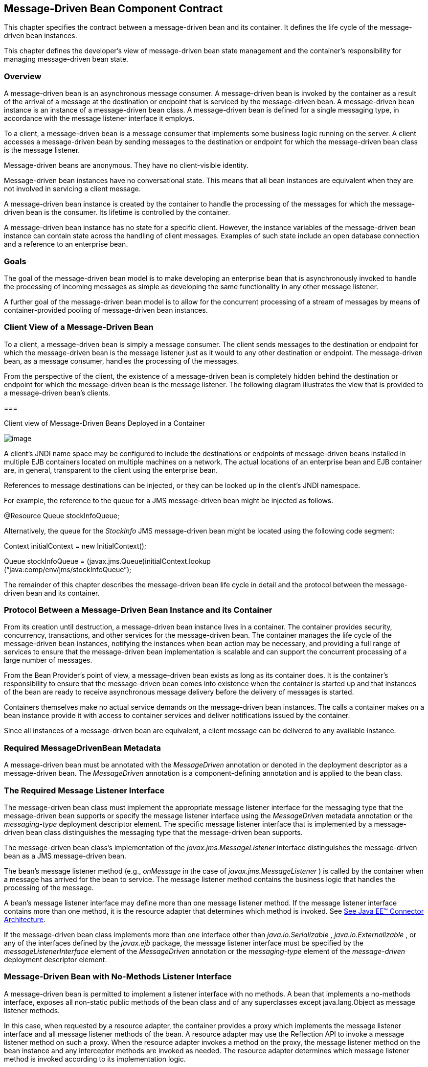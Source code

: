 [[a1702]]
== Message-Driven Bean Component Contract

This chapter specifies the contract between a
message-driven bean and its container. It defines the life cycle of the
message-driven bean instances.

This chapter defines the developer’s view of
message-driven bean state management and the container’s responsibility
for managing message-driven bean state.

=== Overview



A message-driven
bean is an asynchronous message consumer. A
message-driven bean is invoked by the container as a result of the
arrival of a message at the destination or endpoint that is serviced by
the message-driven bean. A message-driven bean instance is an instance
of a message-driven bean class. A message-driven bean is defined for a
single messaging type, in accordance with the message listener interface
it employs.

To a client, a message-driven bean is a
message consumer that implements some
business logic running on the server. A client accesses a message-driven
bean by sending messages to the destination or endpoint for which the
message-driven bean class is the message listener.

Message-driven beans are anonymous. They have
no client-visible identity.

Message-driven bean instances have no
conversational state. This means that all bean instances are equivalent
when they are not involved in servicing a client message.

A message-driven bean instance is created by
the container to handle the processing of the messages for which the
message-driven bean is the consumer. Its lifetime is controlled by the
container.

A message-driven bean instance has no state
for a specific client. However, the instance variables of the
message-driven bean instance can contain state across the handling of
client messages. Examples of such state include an open database
connection and a reference to an enterprise bean.

=== Goals



The goal of the message-driven bean model is
to make developing an enterprise bean that is asynchronously invoked to
handle the processing of incoming messages as simple as developing the
same functionality in any other message listener.

A further goal of the message-driven bean
model is to allow for the concurrent processing of a stream of messages
by means of container-provided pooling of message-driven bean instances.

=== Client View of a Message-Driven Bean



To a client, a
message-driven bean is simply a message consumer. The client sends
messages to the destination or endpoint for which the message-driven
bean is the message listener just as it would to any other destination
or endpoint. The message-driven bean, as a message consumer, handles the
processing of the messages.

From the
perspective of the client, the existence of a message-driven bean is
completely hidden behind the destination or endpoint for which the
message-driven bean is the message listener. The following diagram
illustrates the view that is provided to a message-driven bean’s
clients.

===



Client view of Message-Driven Beans Deployed
in a Container

image:EBCore-13.png[image]

A client’s JNDI name space may be configured
to include the destinations or endpoints of message-driven beans
installed in multiple EJB containers located on multiple machines on a
network. The actual locations of an enterprise bean and EJB container
are, in general, transparent to the client using the enterprise bean.

References to message destinations can be
injected, or they can be looked up in the client’s JNDI namespace.

For example, the reference to the queue for a
JMS message-driven bean might be injected as follows.

@Resource Queue stockInfoQueue;

Alternatively, the queue for the _StockInfo_
JMS message-driven bean might be located using the following code
segment:

Context initialContext = new
InitialContext();

Queue stockInfoQueue =
(javax.jms.Queue)initialContext.lookup +
(“java:comp/env/jms/stockInfoQueue”);



The remainder of this chapter describes the
message-driven bean life cycle in detail and the protocol between the
message-driven bean and its container.

=== Protocol Between a Message-Driven Bean Instance and its Container



From its creation
until destruction, a message-driven bean instance lives in a container.
The container provides security, concurrency, transactions, and other
services for the message-driven bean. The container manages the life
cycle of the message-driven bean instances, notifying the instances when
bean action may be necessary, and providing a full range of services to
ensure that the message-driven bean implementation is scalable and can
support the concurrent processing of a large number of messages.

From the Bean Provider’s point of view, a
message-driven bean exists as long as its container does. It is the
container’s responsibility to ensure that the message-driven bean comes
into existence when the container is started up and that instances of
the bean are ready to receive asynchronous message delivery before the
delivery of messages is started.

Containers themselves make no actual service
demands on the message-driven bean instances. The calls a container
makes on a bean instance provide it with access to container services
and deliver notifications issued by the container.

Since all instances of a message-driven bean
are equivalent, a client message can be delivered to any available
instance.

=== Required MessageDrivenBean Metadata

A message-driven bean must be annotated with
the _MessageDriven_ annotation or denoted in the deployment descriptor
as a message-driven bean. The _MessageDriven_ annotation is a
component-defining annotation and is applied to the bean class.

=== The Required Message Listener Interface

The message-driven bean class must implement
the appropriate message listener interface for the messaging type that
the message-driven bean supports or specify the message listener
interface using the _MessageDriven_ metadata annotation or the
_messaging-type_ deployment descriptor element. The specific message
listener interface that is implemented by a message-driven bean class
distinguishes the messaging type that the message-driven bean supports.

The message-driven bean class’s
implementation of the _javax.jms.MessageListener_ interface
distinguishes the message-driven bean as a JMS message-driven bean.

The bean’s
message listener method (e.g., _onMessage_ in the case of
_javax.jms.MessageListener_ ) is called by the container when a message
has arrived for the bean to service. The message listener method
contains the business logic that handles the processing of the message.

A bean’s message listener interface may
define more than one message listener method. If the message listener
interface contains more than one method, it is the resource adapter that
determines which method is invoked. See link:Ejb.html#a9863[See
Java EE™ Connector Architecture, version 1.7 (Connector).
http://jcp.org/en/jsr/detail?id=322.].

If the message-driven bean class implements
more than one interface other than _java.io.Serializable_ ,
_java.io.Externalizable_ , or any of the interfaces defined by the
_javax.ejb_ package, the message listener interface must be specified by
the _messageListenerInterface_ element of the _MessageDriven_ annotation
or the _messaging-type_ element of the _message-driven_ deployment
descriptor element.

=== Message-Driven Bean with No-Methods Listener Interface

A message-driven bean is permitted to
implement a listener interface with no methods. A bean that implements a
no-methods interface, exposes all non-static public methods of the bean
class and of any superclasses except java.lang.Object as message
listener methods.

In this case, when requested by a resource
adapter, the container provides a proxy which implements the message
listener interface and all message listener methods of the bean. A
resource adapter may use the Reflection API to invoke a message listener
method on such a proxy. When the resource adapter invokes a method on
the proxy, the message listener method on the bean instance and any
interceptor methods are invoked as needed. The resource adapter
determines which message listener method is invoked according to its
implementation logic.

Only public methods of the bean class and of
any superclasses except java.lang.Object may be invoked by a resource
adapter. Attempted invocations of methods with any other access
modifiers on a proxy provided by the container must result in the
javax.ejb.EJBException.

=== Dependency Injection

A message-driven bean may use dependency
injection mechanisms to acquire references to resources or other objects
in its environment (see link:Ejb.html#a3613[See Enterprise Bean
Environment]). If a message-driven bean makes use of dependency
injection, the container injects these references after the bean
instance is created, and before any message-listener methods are invoked
on the bean instance. If a dependency on the _MessageDrivenContext_ is
declared, or if the bean class implements the optional
_MessageDrivenBean_ interface (see Section
link:Ejb.html#a1772[See The Optional MessageDrivenBean
Interface]), the _MessageDrivenContext_ is also injected at this time.
If dependency injection fails, the bean instance is discarded.

Under the EJB 3.x API, the bean class may
acquire the _MessageDrivenContext_ interface through dependency
injection without having to implement the _MessageDrivenBean_ interface.
In this case, the _Resource_ annotation (or _resource-env-ref_
deployment descriptor element) is used to denote the bean’s dependency
on the _MessageDrivenContext_ . See link:Ejb.html#a3613[See
Enterprise Bean Environment].

=== [[a1751]]The MessageDrivenContext Interface

If the bean specifies a dependency on the
_MessageDrivenContext_ interface (or if the bean class implements the
_MessageDrivenBean_ interface), the container must provide the
message-driven bean instance with a _MessageDrivenContext_ . This gives
the message-driven bean instance access to the instance’s context
maintained by the container. The _MessageDrivenContext_ interface has
the following methods:

The
_setRollbackOnly_ method allows the instance to mark the current
transaction such that the only outcome of the transaction is a rollback.
Only instances of a message-driven bean with container-managed
transaction demarcation can use this method.

The
_getRollbackOnly_ method allows the instance to test if the current
transaction has been marked for rollback. Only instances of a
message-driven bean with container-managed transaction demarcation can
use this method.

The
_getUserTransaction_ method returns the
_javax.transaction.UserTransaction_ interface that the instance can use
to demarcate transactions, and to obtain transaction status. Only
instances of a message-driven bean with bean-managed transaction
demarcation can use this method.

The _getTimerService_ method returns the
_javax.ejb.TimerService_ interface.

The _getCallerPrincipal_ method returns the
_java.security.Principal_ that is associated with the invocation.

The
_isCallerInRole_ method is inherited from the _EJBContext_ interface.

The _getEJBHome_
and _getEJBLocalHome_ methods are inherited from the _EJBContext_
interface. Message-driven bean instances must not call these methods.

The _lookup_ method enables the
message-driven bean to look up its environment entries in the JNDI
naming context.

The _getContextData_ method enables a message
listener method, lifecycle callback method, or timeout method to
retrieve or update the interceptor context data associated with its
invocation.

=== Message-Driven Bean Lifecycle Callback Interceptor Methods

The following lifecycle event callbacks are
supported for message-driven beans.

 _AroundConstruct_

 _PostConstruct_

 _PreDestroy_

The PostConstruct and PreDestroy callback
methods may be defined directly on the bean class or on a separate
interceptor classlink:#a10258[39]. The AroundConstruct lifecycle
callback interceptor method, if used, must be defined on an interceptor
class (see link:Ejb.html#a9887[See Interceptors, version 1.2.
http://jcp.org/en/jsr/detail?id=318.]). See
link:Ejb.html#a1979[See Lifecycle Callback Interceptor Methods].

The _PostConstruct_ callback occurs before
the first message listener method invocation on the bean. This is at a
point after which any dependency injection has been performed by the
container.

The _PostConstruct_ lifecycle callback
interceptor method executes in an unspecified transaction and security
context.

The _PreDestroy_ callback occurs at the time
the bean is removed from the pool or destroyed.

The _PreDestroy_ lifecycle callback
interceptor method executes in an unspecified transaction and security
context.

=== [[a1772]]The Optional MessageDrivenBean Interface

The message-driven bean class is not required
to implement the _javax.ejb.MessageDrivenBean_ interface.

 _The MessageDrivenBean interface was
required by earlier versions of the Enterprise JavaBeans specification.
Under the EJB 3.x API, the functionality previously provided by the
MessageDrivenBean interface is available to the bean class through the
use of dependency injection (of the MessageDrivenContext) and optional
lifecycle callback methods._

The _MessageDrivenBean_ interface defines two
methods, _setMessageDrivenContext_ and _ejbRemove_ .

The _setMessageDrivenContext_
 method is called by the bean’s container to
associate a message-driven bean instance with its context maintained by
the container. Typically a message-driven bean instance retains its
message-driven context as part of its state.

The _ejbRemove_ notification signals that the
instance is in the process of being removed by the container. In the
_ejbRemove_ method, the instance releases the resources that it is
holding.

Under the EJB 3.x API, the bean class may
optionally define a _PreDestroy_ callback method for notification of the
container’s removal of the bean instance.

This specification requires that the
_ejbRemove_ and the _ejbCreate_ methods of a message-driven bean be
treated as the _PreDestroy_ and _PostConstruct_ lifecycle callback
methods, respectively. If the message-driven bean implements the
_MessageDrivenBean_ interface, the _PreDestroy_ annotation can only be
applied to the _ejbRemove_ method. Similar requirements apply to use of
deployment descriptor metadata as an alternative to the use of
annotations.

=== Timeout Callbacks

A message-driven bean can be registered with
the EJB Timer Service for time-based event notifications. The container
invokes the appropriate bean instance timeout callback method when a
timer for the bean has expired. See link:Ejb.html#a5456[See
Timer Service].

=== Message-Driven Bean Creation

Except as noted
below, the container creates an instance of a message-driven bean in
three steps. First, the container calls the bean class constructor to
create a new message-driven bean instance. Second, the container injects
the bean’s _MessageDrivenContext_ , if applicable, and performs any
other dependency injection as specified by metadata annotations on the
bean class or by the deployment descriptor. Third, the container calls
the instance’s _PostConstruct_ lifecycle callback methods, if any. See
link:Ejb.html#a1979[See Lifecycle Callback Interceptor Methods].

If an interceptor associated with the
message-driven bean declares an _AroundConstruct_ lifecycle callback
interceptor method, the container follows the rules for the
_AroundConstruct interceptors_ defined in the Interceptors specification
link:Ejb.html#a9887[See Interceptors, version 1.2.
http://jcp.org/en/jsr/detail?id=318.].

EJB 2.1 required the message-driven bean
class to implement the _ejbCreate_ method. This requirement has been
removed from the EJB 3.x API. If the message-driven bean class
implements the _ejbCreate_ method, the _ejbCreate_ method is treated as
the bean’s _PostConstruct_ method, and the _PostConstruct_ annotation
can only be applied to the _ejbCreate_ method.

=== Message Listener Interceptor Methods for Message-Driven Beans

 _AroundInvoke_ interceptor methods are
supported for message-driven beans. These interceptor methods may be
defined on the bean class or on a interceptor class and apply to the
handling of the invocation of the bean’s message listener method(s).

Interceptors are described in
link:Ejb.html#a2004[See Interceptors].

=== Serializing Message-Driven Bean Methods

The container
serializes calls to each message-driven bean instance. Most containers
will support many instances of a message-driven bean executing
concurrently; however, each instance sees only a serialized sequence of
method calls. Therefore, a message-driven bean does not have to be coded
as reentrant.

The container must serialize all the
container-invoked callbacks (e.g., lifecycle callback interceptor
methods and timeout callback methods), and it must serialize these
callbacks with the message listener method calls.

=== Concurrency of Message Processing

A container
allows many instances of a message-driven bean class to be executing
concurrently, thus allowing for the concurrent processing of a stream of
messages. No guarantees are made as to the exact order in which messages
are delivered to the instances of the message-driven bean class,
although the container should attempt to deliver messages in order when
it does not impair the concurrency of message processing. Message-driven
beans should therefore be prepared to handle messages that are out of
sequence: for example, the message to cancel a reservation may be
delivered before the message to make the reservation.

=== Transaction Context of Message-Driven Bean Methods

A bean’s message
listener and timeout callback methods are invoked in the scope of a
transaction determined by the transaction attribute specified in the
bean’s metadata annotations or deployment descriptor. If the bean is
specified as using container-managed transaction demarcation, either the
_REQUIRED_ or the _NOT_SUPPORTED_ transaction attribute must be used for
the message listener methods, and either the _REQUIRED_ , _REQUIRES_NEW_
, or the _NOT_SUPPORTED_ transaction attribute for timeout callback
methods. See link:Ejb.html#a2172[See Support for Transactions].

When a message-driven bean using bean-managed
transaction demarcation uses the _javax.transaction.UserTransaction_
interface to demarcate transactions, the message receipt that causes the
bean to be invoked is not part of the transaction. If the message
receipt is to be part of the transaction, container-managed transaction
demarcation with the _REQUIRED_ transaction attribute must be used.

The _bean constructor_ , the
_setMessageDrivenContext_ method, the message-driven bean’s dependency
injection methods, and lifecycle callback methods are called with an
unspecified transaction context. Refer to Subsection
link:Ejb.html#a2889[See Handling of Methods that Run with “an
unspecified transaction context”] for how the container executes methods
with an unspecified transaction context.

=== Security Context of Message-Driven Bean Methods

A caller principal may propagate into a
message-driven bean’s message listener methods. Whether this occurs is a
function of the specific message-listener interface and associated
messaging provider, but is not governed by this specification.

The Bean Provider can use the RunAs metadata
annotation (or corresponding deployment descriptor element) to define a
run-as identity for the enterprise bean. The run-as identity applies to
the bean’s message listener methods and timeout methods. Run-as identity
behavior is further defined in section link:Ejb.html#a5329[See
Run-as].

=== Association of a Message-Driven Bean with a Destination or Endpoint

A message-driven bean is associated with a
destination or endpoint when the bean is deployed in the container. It
is the responsibility of the Deployer to associate the message-driven
bean with a destination or endpoint.

=== Activation Configuration Properties

The Bean Provider may provide information to
the Deployer about the configuration of the message-driven bean in its
operational environment. This may include information about message
acknowledgement modes, message selectors, expected destination or
endpoint types, etc.

Activation configuration properties are
specified by means of the _activationConfig_ element of the
_MessageDriven_ annotation or _activation-config_ deployment descriptor
element. Activation configuration properties specified in the deployment
descriptor are added to those specified by means of the _MessageDriven_
annotation. If a property of the same name is specified in both, the
deployment descriptor value overrides the value specified in the
annotation.

=== JMS Message-Driven Beans

This section describes activation
configuration properties specific to the JMS message-driven beans.

The container may or may not support its
built-in JMS provider using a resource adapter. However, it must allow
the application to configure a message-driven bean that uses the
built-in JMS provider using the activation properties defined by this
specification.

Both the container and any JMS resource
adapters are free to support activation properties in addition to those
listed here. However, applications that use non-standard activation
properties will not be portable.

=== Message Acknowledgment

JMS
message-driven beans should not attempt to use the JMS API for message
acknowledgment. Message acknowledgment is automatically handled by the
container. If the message-driven bean uses container-managed transaction
demarcation, message acknowledgment is handled automatically as a part
of the transaction commit. If bean-managed transaction demarcation is
used, the message receipt cannot be part of the bean-managed
transaction, and, in this case, the receipt is acknowledged by the
container. If bean-managed transaction demarcation is used, the Bean
Provider can indicate whether JMS _AUTO_ACKNOWLEDGE_ semantics or
_DUPS_OK_ACKNOWLEDGE_ semantics should apply by using the
_activationConfig_ element of the _MessageDriven_ annotation or by using
the _activation-config-property_ deployment descriptor element. The
property name used to specify the acknowledgment mode is
_acknowledgeMode_ . If the _acknowledgeMode_ property is not specified,
JMS _AUTO_ACKNOWLEDGE_ semantics are assumed. The value of the
_acknowledgeMode_ property must be either _Auto-acknowledge_ or
_Dups-ok-acknowledge_ for a JMS message-driven bean.

=== Message Selectors

The Bean Provider may declare the JMS message
selector to be used in determining which messages a JMS message-driven
bean is to receive. If the Bean Provider wishes to restrict the messages
that a JMS message-driven bean receives, the Bean Provider can specify
the value of the message selector by using the _activationConfig_
element of the _MessageDriven_ annotation or by using the
_activation-config-property_ deployment descriptor element. The property
name used to specify the message selector is _messageSelector_ .

For example:

@MessageDriven(activationConfig=\{

 @ActivationConfigProperty(

 propertyName="messageSelector",

 propertyValue="JMSType = ‘car’ AND color =
‘blue’

 AND weight > 2500")

})





<activation-config>

<activation-config-property>

<activation-config-property-name>

 messageSelector

</activation-config-property-name>

<activation-config-property-value>

 JMSType = ‘car’ AND color = ‘blue’ AND
weight &gt; 2500

</activation-config-property-value>

</activation-config-property>

</activation-config>

The Application Assembler may further
restrict, but not replace, the value of the _messageSelector_ property
of a JMS message-driven bean.

=== Destination Type

A JMS message-driven bean is associated with
a JMS Destination (Queue or Topic) when the bean is deployed in the
container. It is the responsibility of the Deployer to associate the
message-driven bean with a Queue or Topic.

The Bean Provider may provide advice to the
Deployer as to whether a message-driven bean is intended to be
associated with a Queue or a Topic by using the _activationConfig_
element of the _MessageDriven_ annotation or by using the
_activation-config-property_ deployment descriptor element. The property
name used to specify the destination type associated with the bean is
_destinationType_ . The value for this property must be either
_javax.jms.Queue_ or _javax.jms.Topic_ for a JMS message-driven bean.

=== Destination Lookup

The Bean Provider or Deployer may specify the
JMS queue or topic from which a JMS message-driven bean is to receive
messages.

The lookup name of an
administratively-defined Queue or Topic object may be specified by using
the activationConfig element of the MessageDriven annotation or by using
the activation-config-property deployment descriptor element. The
property name used to specify the lookup name is destinationLookup.

=== Connection Factory Lookup

The Bean Provider or Deployer may specify the
JMS connection factory that will be used to connect to the JMS provider
from which a JMS message-driven bean is to receive messages.

The lookup name of an
administratively-defined ConnectionFactory object may be specified by
using the activationConfig element of the MessageDriven annotation or by
using the activation-config-property deployment descriptor element. The
property name used to specify the lookup name is
connectionFactoryLookup.

=== Subscription Durability

If the
message-driven bean is intended to be used with a topic, the Bean
Provider may further indicate whether a durable or non-durable
subscription should be used by using the _activationConfig_ element of
the _MessageDriven_ annotation or by using the
_activation-config-property_ deployment descriptor element. The property
name used to specify whether a durable or non-durable subscription
should be used is _subscriptionDurability_ . The value for this property
must be either _Durable_ or _NonDurable_ for a JMS message-driven bean.
If a topic subscription is specified and _subscriptionDurability_ is not
specified, a non-durable subscription is assumed.

Durable topic
subscriptions, as well as queues, ensure that messages are not missed
even if the EJB server is not running. Reliable applications will
typically make use of queues or durable topic subscriptions rather than
non-durable topic subscriptions.

If a non-durable
topic subscription is used, it is the container’s responsibility to make
sure that the message-driven bean subscription is active (i.e., that
there is a message-driven bean available to service the message) in
order to ensure that messages are not missed as long as the EJB server
is running. Messages may be missed, however, when a bean is not
available to service them. This will occur, for example, if the EJB
server goes down for any period of time.

The Deployer
should avoid associating more than one message-driven bean with the same
JMS queue. If there are multiple JMS consumers for a queue, JMS does not
define how messages are distribued between the queue receivers.

=== Subscription Name

If the message-driven bean is intended to be
used with a topic, and the bean provider has indicated that a durable
subscription should be used by specifying the subscriptionDurability
property to Durable, then the bean provider or deployer may specify the
name of the durable subscription.

The name of the subscription may be specified
by using the activationConfig element of the MessageDriven annotation or
by using the activation-config-property deployment descriptor element.
The property name used to specify the name of the subscription is
subscriptionName.

The Bean Provider or Deployer cannot specify
whether a shared or unshared subscription will be used.

=== Client Identifier

The Bean Provider or Deployer may specify the
JMS client identifier that will be used when connecting to the JMS
provider from which a JMS message-driven bean is to receive messages.

The client identifier may be specified by
using the activationConfig element of the MessageDriven annotation or by
using the activation-config-property deployment descriptor element. The
property name used to specify the client identifier is clientId.

=== Dealing with Exceptions

A message-driven bean’s message listener
method must not throw the _java.rmi.RemoteException_ .

Message-driven beans should not, in general,
throw _RuntimeExceptions_ .

A RuntimeException that is not an application
exception thrown from any method of the message-driven bean class
(including a message listener method and the callbacks invoked by the
container) results in the transition to the “does not exist” state. If a
message-driven bean uses bean-managed transaction demarcation and throws
a _RuntimeException_ , the container should not acknowledge the message.
Exception handling is described in detail in Chapter
link:Ejb.html#a2940[See Exception Handling]. See the
_Interceptors_ specification link:Ejb.html#a9887[See
Interceptors, version 1.2. http://jcp.org/en/jsr/detail?id=318.] for the
rules pertaining to lifecycle callback interceptor methods when more
than one such method applies to the bean class.

From the client perspective, the message
consumer continues to exist. If the client continues sending messages to
the destination or endpoint associated with the bean, the container can
delegate the client’s messages to another instance.

The message listener methods of some
messaging types may throw application exceptions. An application
exception is propagated by the container to the resource adapter.

=== Missed PreDestroy Callbacks

The Bean Provider
cannot assume that the container will always invoke the PreDestroy
callback method (or _ejbRemove_ method) for a message-driven bean
instance. The following scenarios result in the PreDestroy callback
method not being called on an instance:

A crash of the EJB container.

A system exception thrown from the instance’s
method to the container.

If the message-driven bean instance allocates
resources in the PostConstruct lifecycle callback method and/or in the
message listener method, and releases normally the resources in the
PreDestroy method, these resources will not be automatically released in
the above scenarios. The application using the message-driven bean
should provide some clean up mechanism to periodically clean up the
unreleased resources.

=== Replying to a JMS Message

In standard JMS usage scenarios, the
messaging mode of a message’s _JMSReplyTo_
destination (Queue or Topic) is the same as the mode of the destination
to which the message has been sent. Although a message-driven bean is
not directly dependent on the mode of the JMS destination from which it
is consuming messages, it may contain code that depends on the mode of
its message’s _JMSReplyTo_ destination. In particular, if a
message-driven bean replies to a message,
the mode of the reply’s message producer and the mode of the
_JMSReplyTo_ destination must be the same. In order to implement a
message-driven bean that is independent of _JMSReplyTo_ mode, the Bean
Provider should use _instanceOf_ to test whether a _JMSReplyTo_
destination is a Queue or Topic, and then use a matching message
producer for the reply.

=== [[a1871]]Message-Driven Bean State Diagram



When a client
sends a message to a Destination for which a message-driven bean is the
consumer, the container selects one of its method-ready __ instances and
invokes the instance’s message listener method.

The following figure illustrates the life
cycle of a message-driven bean instance.

===



Life Cycle of a Message-Driven Bean.

image:EBCore-14.png[image]

The following steps describe the life cycle
of a message-driven bean instance:

A message-driven bean instance’s life starts
when the container invokes the message-driven bean class constructor to
create a new instancelink:#a10259[40]. Next, the container
injects the bean’s _MessageDrivenContext_ object, if applicable, and
performs any other dependency injection as specified by metadata
annotations on the bean class or by the deployment descriptor. The
container then calls the bean’s _PostConstruct_ lifecycle callback
methods, if any.

The message-driven bean instance is now ready
to be delivered a message sent to its associated destination or endpoint
by any client or a call from the container to a timeout callback method.

When the container no longer needs the
instance (which usually happens when the container wants to reduce the
number of instances in the method-ready pool), the container invokes the
_PreDestroy_ lifecycle callback methods for it, if any. This ends the
life of the message-driven bean instance.

=== Operations Allowed in the Methods of a Message-Driven Bean Class

link:Ejb.html#a1886[See Operations
Allowed in the Methods of a Message-Driven Bean] defines the methods of
a message-driven bean class in which the message-driven bean instances
can access the methods of the javax.ejb.MessageDrivenContext interface,
the java:comp/env environment naming context, resource managers,
_TimerService_ and _Timer_ methods, the _EntityManager_ and
_EntityManagerFactory_ methods, and other enterprise beans.

If a
message-driven bean instance attempts to invoke a method of the
MessageDrivenContext interface, and the access is not allowed in
link:Ejb.html#a1886[See Operations Allowed in the Methods of a
Message-Driven Bean], the container must throw and log the
java.lang.IllegalStateException.

If a message-driven bean instance attempts to
invoke a method of the _TimerService_ or _Timer_ interface, and the
access is not allowed in Table link:Ejb.html#a1886[See
Operations Allowed in the Methods of a Message-Driven Bean], the
container must throw the _java.lang.IllegalStateException_ .

If a bean instance attempts to access a
resource manager, an enterprise bean, or an entity manager or entity
manager factory, and the access is not allowed in
link:Ejb.html#a1886[See Operations Allowed in the Methods of a
Message-Driven Bean], the behavior is undefined by the EJB
specification.



===



[[a1886]]Operations Allowed in the Methods of a
Message-Driven Bean

Bean method





Bean method can perform the following
operations



Container-managed transaction demarcation

Bean-managed transaction demarcation

constructor

-

-

dependency injection methods (e.g.,
setMessageDrivenContext)

MessageDrivenContext methods: lookup

JNDI access to java:comp/env

MessageDrivenContext methods: lookup

JNDI access to java:comp/env

PostConstruct, PreDestroy lifecycle callback
methods

MessageDrivenContext methods:
_getTimerService_ , lookup, getContextData

JNDI access to java:comp/env

EntityManagerFactory access

MessageDrivenContext methods: +
_getUserTransaction, getTimerService_ , lookup, getContextData

JNDI access to java:comp/env

EntityManagerFactory access

message listener method, AroundInvoke
interceptor method



MessageDrivenContext methods:
getRollbackOnly, setRollbackOnly, getCallerPrincipal, isCallerInRole,
getTimerService, lookup, getContextData

JNDI access to java:comp/env

Resource manager access

Enterprise bean access

EntityManagerFactory access

EntityManager access

Timer service or Timer methods

MessageDrivenContext methods: +
getUserTransaction, getCallerPrincipal, isCallerInRole, getTimerService,
lookup, getContextData

UserTransaction methods

JNDI access to java:comp/env

Resource manager access

Enterprise bean access

EntityManagerFactory access

EntityManager access

Timer service or Timer methods

timeout callback method

MessageDrivenContext methods:
getRollbackOnly, setRollbackOnly, getCallerPrincipal, getTimerService,
lookup, getContextData

JNDI access to java:comp/env

Resource manager access

Enterprise bean access

EntityManagerFactory access

EntityManager access

Timer service or Timer methods

MessageDrivenContext methods: +
getUserTransaction, getCallerPrincipal, getTimerService, lookup,
getContextData

UserTransaction methods

JNDI access to java:comp/env

Resource manager access

Enterprise bean access

EntityManagerFactory access

EntityManager access

Timer service or Timer methods

Additional restrictions:

The getRollbackOnly and setRollbackOnly
methods of the MessageDrivenContext interface should be used only in the
message-driven bean methods that execute in the context of a
transaction. The container must throw the
java.lang.IllegalStateException if the methods are invoked while the
instance is not associated with a transaction.

The reasons for disallowing operations in
link:Ejb.html#a1886[See Operations Allowed in the Methods of a
Message-Driven Bean]:

Invoking the getRollbackOnly and
setRollbackOnly methods is disallowed in the message-driven bean methods
for which the container does not have a meaningful transaction context,
and for all message-driven beans with bean-managed transaction
demarcation.

The UserTransaction interface is unavailable
to message-driven beans with container-managed transaction demarcation.

Invoking _getEJBHome_ or _getEJBLocalHome_ is
disallowed in message-driven bean methods because there are no EJBHome
or EJBLocalHome objects for message-driven beans. The container must
throw and log the _java.lang.IllegalStateException_ if these methods are
invoked.

=== The Responsibilities of the Bean Provider



This section
describes the responsibilities of the message-driven Bean Provider to
ensure that a message-driven bean can be deployed in any EJB container.

=== Classes and Interfaces

The message-driven Bean Provider is
responsible for providing the following class files:

Message-driven bean class.

Interceptor classes, if any.

=== Message-Driven Bean Class

The following are the requirements for the
message-driven bean class:

The class must implement, directly or
indirectly, the message listener interface required by the messaging
type that it supports or the methods of the message listener interface.
In the case of JMS, this is the javax.jms.MessageListener interface.

The class must be defined as public, must not
be _final_ , and must not be abstract. The class must be a top level
class.

The class must have a public constructor that
takes no arguments. The container uses this constructor to create
instances of the message-driven bean class.

The class must not define the finalize
method.

Optionally:

The class may implement, directly or
indirectly, the javax.ejb.MessageDrivenBean interface.

The class may implement, directly or
indirectly, the _javax.ejb.TimedObject_ interface.

The class may implement the ejbCreate method.

The class may have an additional constructor
annotated with the Inject annotation (see
link:Ejb.html#a195[See Relationship to Contexts and Dependency
Injection (CDI) Specification] and the CDI specification
link:Ejb.html#a9888[See Contexts and Dependency Injection for
the Java EE Platform 1.1 (CDI specification)
http://jcp.org/en/jsr/detail?id=346.]).

The message-driven bean class may have
superclasses and/or superinterfaces. If the message-driven bean has
superclasses, the message listener methods, lifecycle callback
interceptor methods, timeout callback methods, the ejbCreate method, and
the methods of the MessageDrivenBean interface may be defined in the
message-driven bean class or in any of its superclasses.

The message-driven bean class is allowed to
implement other methods (for example, helper methods invoked internally
by the message listener method) in addition to the methods required by
the EJB specification.

=== Message-Driven Bean Superclasses

A message-driven bean class is permitted to
have superclasses that are themselves message-driven bean classes.
However, there are no special rules that apply to the processing of
annotations or the deployment descriptor for this case. For the purposes
of processing a particular message-driven bean class, all superclass
processing is identical regardless of whether the superclasses are
themselves message-driven bean classes. In this regard, the use of
message-driven bean classes as superclasses merely represents a
convenient use of implementation inheritance, but does not have
component inheritance semantics.

=== Message Listener Method

The message-driven bean class must define the
message listener methods. The signature of a message listener method
must follow these rules:

The method must be declared as public.

The method must not be declared as final or
static.

=== Message-Driven Bean with No-Methods Listener Interface

The following additional requirements apply
for a message-driven bean with a no-methods interface:

All non-static public methods of the bean
class and of any superclasses except java.lang.Object are exposed as
message listener methods.

Note: This includes callback methods. The
Bean Provider should exercise caution when choosing to expose callback
methods as message listener methods. The runtime context (e.g.
transaction context, caller principal, operations allowed, etc.) for a
method invoked as a callback can differ significantly from the context
for the same method when invoked as a message listener. In general,
callback methods should not be exposed as message listener methods.
Therefore, it is recommended that all methods other than message
listener methods be assigned an access type other than public.

Only private methods of the bean class and
any superclasses except java.lang.Object may be declared final.

=== [[a1979]]Lifecycle Callback Interceptor Methods

{empty} _PostConstruct_ and _PreDestroy_
lifecycle callback interceptor methods may be defined for message-driven
beans. If _PrePassivate_ or _PostActivate_ lifecycle callbacks are
defined, they are ignored.link:#a10260[41]

If the _PostConstruct_ lifecycle callback
interceptor method is the _ejbCreate_ method, or if the _PreDestroy_
lifecycle callback interceptor method is the _ejbRemove_ method, these
callback methods must be implemented on the bean class itself (or on its
superclasses). Except for these cases, the method names can be
arbitrary, but must not start with “ejb” to avoid conflicts with the
callback methods defined by the javax.ejb.EnterpriseBean interfaces.

Lifecycle callback interceptor methods may be
defined on the bean class and/or on an interceptor class of the bean.
Rules applying to the definition of lifecycle callback interceptor
methods are defined in Section link:Ejb.html#a2023[See
Interceptors for LifeCycle Event Callbacks] .

=== The Responsibilities of the Container Provider



This section
describes the responsibilities of the Container Provider to support a
message-driven bean. The Container Provider is responsible for providing
the deployment tools, and for managing the message-driven bean instances
at runtime.

Because the EJB specification does not define
the API between deployment tools and the container, we assume that the
deployment tools are provided by the Container Provider. Alternatively,
the deployment tools may be provided by a different vendor who uses the
container vendor’s specific API.

=== Generation of Implementation Classes

The deployment tools provided by the
container are responsible for the generation of additional classes when
the message-driven bean is deployed. The tools obtain the information
that they need for generation of the additional classes by introspecting
the classes and interfaces provided by the Enterprise Bean Provider and
by examining the message-driven bean’s deployment descriptor.

The deployment tools may generate a class
that mixes some container-specific code with the message-driven bean
class. This code may, for example, help the container to manage the bean
instances at runtime. Subclassing, delegation, and code generation can
be used by the tools.

=== Deployment of Message-Driven Beans with No-Methods Listener Interface

The Container Provider must support the
deployment of a message-driven bean with a no-methods listener
interface.

The container’s implementation class
generated by the deployment tools must implement the message listener
interface and implement all non-static public methods of the bean class
and of any superclasses except java.lang.Object as message listener
methods.

=== Deployment of JMS Message-Driven Beans

The Container Provider must support the
deployment of a JMS message-driven bean as the consumer of a JMS queue
or topic.

=== Request/Response Messaging Types

If the message listener supports a
request/response messaging type, it is the container’s responsibility to
deliver the message response.

=== Non-reentrant Instances

The container must ensure that only one
thread can be executing an instance at any time.

=== Transaction Scoping, Security, Exceptions

The container
must follow the rules with respect to transaction scoping, security
checking, and exception handling, as described in Chapters
link:Ejb.html#a2172[See Support for Transactions],
link:Ejb.html#a4945[See Security Management], and
link:Ejb.html#a2940[See Exception Handling].
